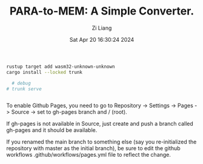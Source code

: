 #+title: PARA-to-MEM: A Simple Converter.
#+date: Sat Apr 20 16:30:24 2024
#+author: Zi Liang
#+email: zi1415926.liang@connect.polyu.hk
#+latex_class: elegantpaper
#+filetags: ::


#+BEGIN_SRC sh
  rustup target add wasm32-unknown-unknown
  cargo install --locked trunk

    # debug
  # trunk serve


#+END_SRC



To enable Github Pages, you need to go to Repository -> Settings -> Pages -> Source -> set to gh-pages branch and / (root).

If gh-pages is not available in Source, just create and push a branch called gh-pages and it should be available.

If you renamed the main branch to something else (say you re-initialized the repository with master as the initial branch), be sure to edit the github workflows .github/workflows/pages.yml file to reflect the change.




